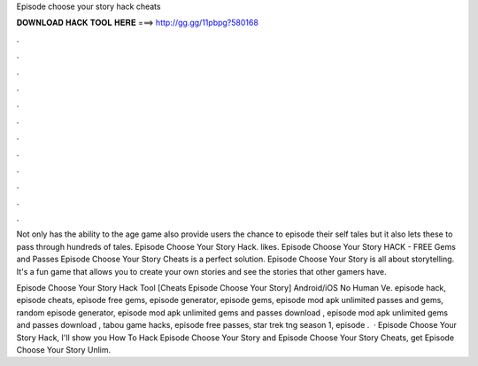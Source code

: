 Episode choose your story hack cheats



𝐃𝐎𝐖𝐍𝐋𝐎𝐀𝐃 𝐇𝐀𝐂𝐊 𝐓𝐎𝐎𝐋 𝐇𝐄𝐑𝐄 ===> http://gg.gg/11pbpg?580168



.



.



.



.



.



.



.



.



.



.



.



.

Not only has the ability to the age game also provide users the chance to episode their self tales but it also lets these to pass through hundreds of tales. Episode Choose Your Story Hack. likes. Episode Choose Your Story HACK - FREE Gems and Passes Episode Choose Your Story Cheats is a perfect solution. Episode Choose Your Story is all about storytelling. It's a fun game that allows you to create your own stories and see the stories that other gamers have.

Episode Choose Your Story Hack Tool [Cheats Episode Choose Your Story] Android/iOS No Human Ve. episode hack, episode cheats, episode free gems, episode generator, episode gems, episode mod apk unlimited passes and gems, random episode generator, episode mod apk unlimited gems and passes download , episode mod apk unlimited gems and passes download , tabou game hacks, episode free passes, star trek tng season 1, episode .  · Episode Choose Your Story Hack, I'll show you How To Hack Episode Choose Your Story and Episode Choose Your Story Cheats, get Episode Choose Your Story Unlim.
